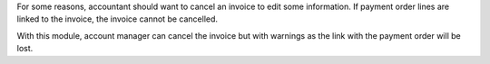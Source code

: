 For some reasons, accountant should want to cancel an invoice to edit
some information. If payment order lines are linked to the invoice,
the invoice cannot be cancelled.

With this module, account manager can cancel the invoice but with warnings
as the link with the payment order will be lost.
